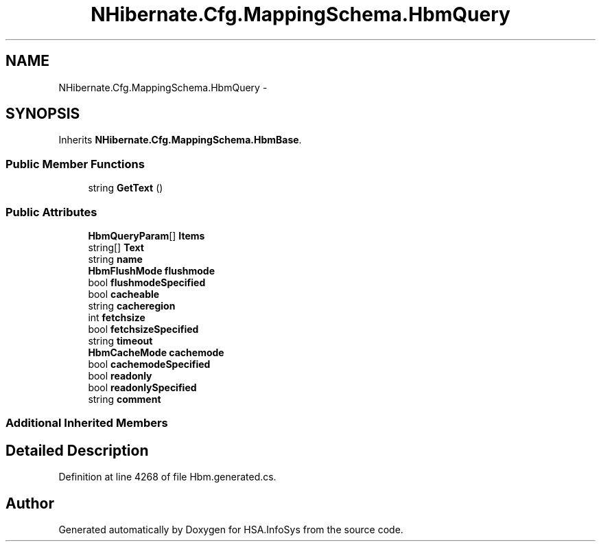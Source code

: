 .TH "NHibernate.Cfg.MappingSchema.HbmQuery" 3 "Fri Jul 5 2013" "Version 1.0" "HSA.InfoSys" \" -*- nroff -*-
.ad l
.nh
.SH NAME
NHibernate.Cfg.MappingSchema.HbmQuery \- 
.PP
 

.SH SYNOPSIS
.br
.PP
.PP
Inherits \fBNHibernate\&.Cfg\&.MappingSchema\&.HbmBase\fP\&.
.SS "Public Member Functions"

.in +1c
.ti -1c
.RI "string \fBGetText\fP ()"
.br
.in -1c
.SS "Public Attributes"

.in +1c
.ti -1c
.RI "\fBHbmQueryParam\fP[] \fBItems\fP"
.br
.ti -1c
.RI "string[] \fBText\fP"
.br
.ti -1c
.RI "string \fBname\fP"
.br
.ti -1c
.RI "\fBHbmFlushMode\fP \fBflushmode\fP"
.br
.ti -1c
.RI "bool \fBflushmodeSpecified\fP"
.br
.ti -1c
.RI "bool \fBcacheable\fP"
.br
.ti -1c
.RI "string \fBcacheregion\fP"
.br
.ti -1c
.RI "int \fBfetchsize\fP"
.br
.ti -1c
.RI "bool \fBfetchsizeSpecified\fP"
.br
.ti -1c
.RI "string \fBtimeout\fP"
.br
.ti -1c
.RI "\fBHbmCacheMode\fP \fBcachemode\fP"
.br
.ti -1c
.RI "bool \fBcachemodeSpecified\fP"
.br
.ti -1c
.RI "bool \fBreadonly\fP"
.br
.ti -1c
.RI "bool \fBreadonlySpecified\fP"
.br
.ti -1c
.RI "string \fBcomment\fP"
.br
.in -1c
.SS "Additional Inherited Members"
.SH "Detailed Description"
.PP 

.PP
Definition at line 4268 of file Hbm\&.generated\&.cs\&.

.SH "Author"
.PP 
Generated automatically by Doxygen for HSA\&.InfoSys from the source code\&.
